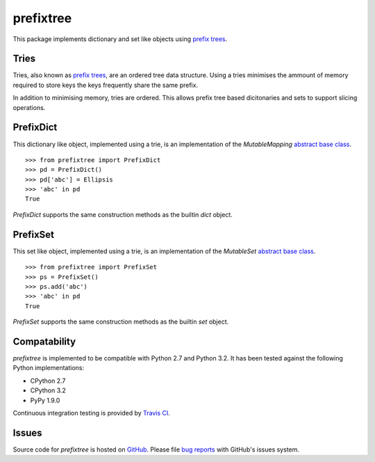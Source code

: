 prefixtree
==========

This package implements dictionary and set like objects using `prefix trees`_.

Tries
-----

Tries, also known as `prefix trees`_, are an ordered tree data structure. Using
a tries minimises the ammount of memory required to store keys the keys
frequently share the same prefix.

In addition to minimising memory, tries are ordered. This allows prefix tree
based dicitonaries and sets to support slicing operations.

PrefixDict
----------

This dictionary like object, implemented using a trie, is an implementation of
the *MutableMapping* `abstract base class`_. ::

    >>> from prefixtree import PrefixDict
    >>> pd = PrefixDict()
    >>> pd['abc'] = Ellipsis
    >>> 'abc' in pd
    True

*PrefixDict* supports the same construction methods as the builtin *dict*
object.

PrefixSet
---------

This set like object, implemented using a trie, is an implementation of the
*MutableSet* `abstract base class`_. ::

    >>> from prefixtree import PrefixSet
    >>> ps = PrefixSet()
    >>> ps.add('abc')
    >>> 'abc' in pd
    True

*PrefixSet* supports the same construction methods as the builtin *set*
object.

Compatability
-------------

*prefixtree* is implemented to be compatible with Python 2.7 and Python 3.2. It
has been tested against the following Python implementations:

* CPython 2.7
* CPython 3.2
* PyPy 1.9.0

|build_status|

Continuous integration testing is provided by `Travis CI`_.

Issues
------

Source code for *prefixtree* is hosted on `GitHub`_. Please file `bug reports`_
with GitHub's issues system.

.. _GitHub: https://github.com/aliles/prefixtree
.. _Travis CI: http://travis-ci.org/
.. _abstract base class: http://docs.python.org/py3k/library/collections.html#abcs-abstract-base-classes
.. _bug reports: https://github.com/aliles/prefixtree/issues
.. _prefix trees: http://en.wikipedia.org/wiki/Trie

.. |build_status| image:: https://secure.travis-ci.org/aliles/prefixtree.png?branch=master
   :target: http://travis-ci.org/#!/aliles/prefixtree
